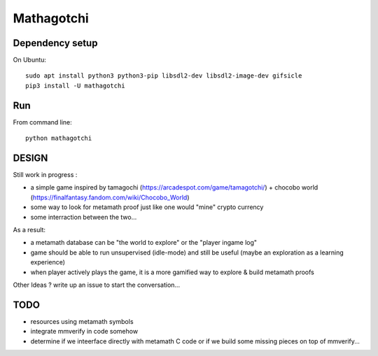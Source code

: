 Mathagotchi
=============

Dependency setup
----------------

On Ubuntu::

    sudo apt install python3 python3-pip libsdl2-dev libsdl2-image-dev gifsicle
    pip3 install -U mathagotchi

Run
---

From command line::

    python mathagotchi

DESIGN
------

Still work in progress :

- a simple game inspired by tamagochi (https://arcadespot.com/game/tamagotchi/) + chocobo world (https://finalfantasy.fandom.com/wiki/Chocobo_World)
- some way to look for metamath proof just like one would "mine" crypto currency
- some interraction between the two...

As a result:

- a metamath database can be "the world to explore" or the "player ingame log"
- game should be able to run unsupervised (idle-mode) and still be useful (maybe an exploration as a learning experience)
- when player actively plays the game, it is a more gamified way to explore & build metamath proofs

Other Ideas ? write up an issue to start the conversation...

TODO
----

- resources using metamath symbols
- integrate mmverify in code somehow
- determine if we inteerface directly with metamath C code or if we build some missing pieces on top of mmverify...
